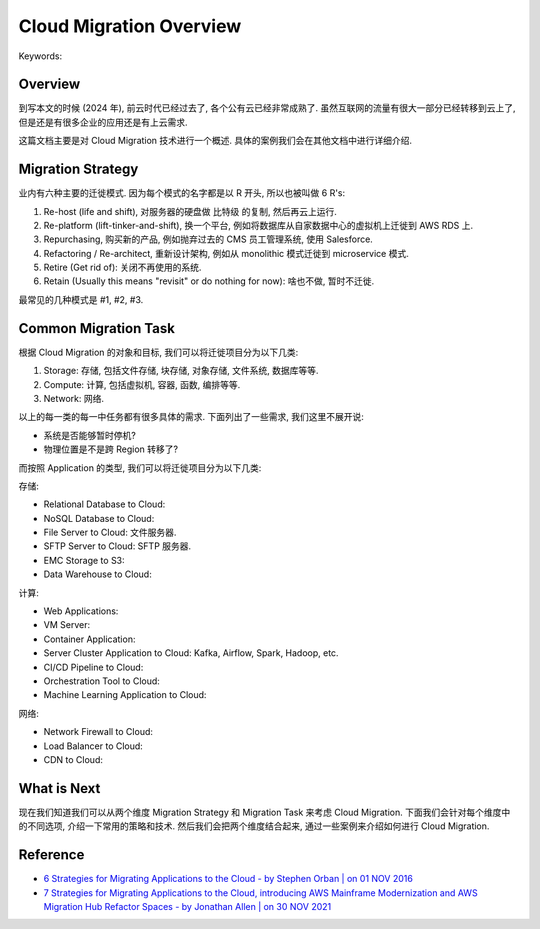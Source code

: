 .. _cloud-migration-overview:

Cloud Migration Overview
==============================================================================
Keywords:


Overview
------------------------------------------------------------------------------
到写本文的时候 (2024 年), 前云时代已经过去了, 各个公有云已经非常成熟了. 虽然互联网的流量有很大一部分已经转移到云上了, 但是还是有很多企业的应用还是有上云需求.

这篇文档主要是对 Cloud Migration 技术进行一个概述. 具体的案例我们会在其他文档中进行详细介绍.


Migration Strategy
------------------------------------------------------------------------------
业内有六种主要的迁徙模式. 因为每个模式的名字都是以 R 开头, 所以也被叫做 6 R's:

1. Re-host (life and shift), 对服务器的硬盘做 比特级 的复制, 然后再云上运行.
2. Re-platform (lift-tinker-and-shift), 换一个平台, 例如将数据库从自家数据中心的虚拟机上迁徙到 AWS RDS 上.
3. Repurchasing, 购买新的产品, 例如抛弃过去的 CMS 员工管理系统, 使用 Salesforce.
4. Refactoring / Re-architect, 重新设计架构, 例如从 monolithic 模式迁徙到 microservice 模式.
5. Retire (Get rid of): 关闭不再使用的系统.
6. Retain (Usually this means "revisit" or do nothing for now): 啥也不做, 暂时不迁徙.

最常见的几种模式是 #1, #2, #3.


Common Migration Task
------------------------------------------------------------------------------
根据 Cloud Migration 的对象和目标, 我们可以将迁徙项目分为以下几类:

1. Storage: 存储, 包括文件存储, 块存储, 对象存储, 文件系统, 数据库等等.
2. Compute: 计算, 包括虚拟机, 容器, 函数, 编排等等.
3. Network: 网络.

以上的每一类的每一中任务都有很多具体的需求. 下面列出了一些需求, 我们这里不展开说:

- 系统是否能够暂时停机?
- 物理位置是不是跨 Region 转移了?

而按照 Application 的类型, 我们可以将迁徙项目分为以下几类:

存储:

- Relational Database to Cloud:
- NoSQL Database to Cloud:
- File Server to Cloud: 文件服务器.
- SFTP Server to Cloud: SFTP 服务器.
- EMC Storage to S3:
- Data Warehouse to Cloud:

计算:

- Web Applications:
- VM Server:
- Container Application:
- Server Cluster Application to Cloud: Kafka, Airflow, Spark, Hadoop, etc.
- CI/CD Pipeline to Cloud:
- Orchestration Tool to Cloud:
- Machine Learning Application to Cloud:

网络:

- Network Firewall to Cloud:
- Load Balancer to Cloud:
- CDN to Cloud:


What is Next
------------------------------------------------------------------------------
现在我们知道我们可以从两个维度 Migration Strategy 和 Migration Task 来考虑 Cloud Migration. 下面我们会针对每个维度中的不同选项, 介绍一下常用的策略和技术. 然后我们会把两个维度结合起来, 通过一些案例来介绍如何进行 Cloud Migration.


Reference
------------------------------------------------------------------------------
- `6 Strategies for Migrating Applications to the Cloud - by Stephen Orban | on 01 NOV 2016 <https://aws.amazon.com/blogs/enterprise-strategy/6-strategies-for-migrating-applications-to-the-cloud/>`_
- `7 Strategies for Migrating Applications to the Cloud, introducing AWS Mainframe Modernization and AWS Migration Hub Refactor Spaces - by Jonathan Allen | on 30 NOV 2021 <https://aws.amazon.com/blogs/enterprise-strategy/new-possibilities-seven-strategies-to-accelerate-your-application-migration-to-aws/>`_
